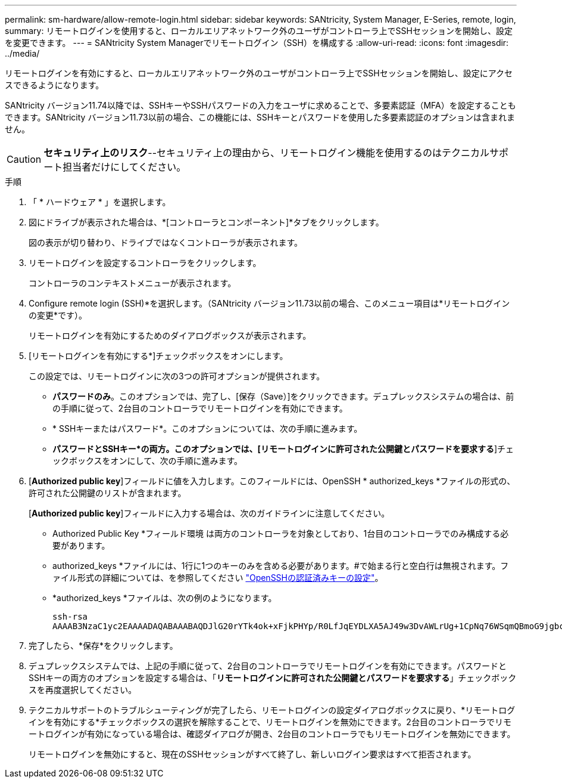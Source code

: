 ---
permalink: sm-hardware/allow-remote-login.html 
sidebar: sidebar 
keywords: SANtricity, System Manager, E-Series, remote, login, 
summary: リモートログインを使用すると、ローカルエリアネットワーク外のユーザがコントローラ上でSSHセッションを開始し、設定を変更できます。 
---
= SANtricity System Managerでリモートログイン（SSH）を構成する
:allow-uri-read: 
:icons: font
:imagesdir: ../media/


[role="lead"]
リモートログインを有効にすると、ローカルエリアネットワーク外のユーザがコントローラ上でSSHセッションを開始し、設定にアクセスできるようになります。

SANtricity バージョン11.74以降では、SSHキーやSSHパスワードの入力をユーザに求めることで、多要素認証（MFA）を設定することもできます。SANtricity バージョン11.73以前の場合、この機能には、SSHキーとパスワードを使用した多要素認証のオプションは含まれません。

[CAUTION]
====
*セキュリティ上のリスク*--セキュリティ上の理由から、リモートログイン機能を使用するのはテクニカルサポート担当者だけにしてください。

====
.手順
. 「 * ハードウェア * 」を選択します。
. 図にドライブが表示された場合は、*[コントローラとコンポーネント]*タブをクリックします。
+
図の表示が切り替わり、ドライブではなくコントローラが表示されます。

. リモートログインを設定するコントローラをクリックします。
+
コントローラのコンテキストメニューが表示されます。

. Configure remote login (SSH)*を選択します。（SANtricity バージョン11.73以前の場合、このメニュー項目は*リモートログインの変更*です）。
+
リモートログインを有効にするためのダイアログボックスが表示されます。

. [リモートログインを有効にする*]チェックボックスをオンにします。
+
この設定では、リモートログインに次の3つの許可オプションが提供されます。

+
** *パスワードのみ*。このオプションでは、完了し、[保存（Save）]をクリックできます。デュプレックスシステムの場合は、前の手順に従って、2台目のコントローラでリモートログインを有効にできます。
** * SSHキーまたはパスワード*。このオプションについては、次の手順に進みます。
** *パスワードとSSHキー*の両方。このオプションでは、[リモートログインに許可された公開鍵とパスワードを要求する*]チェックボックスをオンにして、次の手順に進みます。


. [*Authorized public key*]フィールドに値を入力します。このフィールドには、OpenSSH * authorized_keys *ファイルの形式の、許可された公開鍵のリストが含まれます。
+
[*Authorized public key*]フィールドに入力する場合は、次のガイドラインに注意してください。

+
** Authorized Public Key *フィールド環境 は両方のコントローラを対象としており、1台目のコントローラでのみ構成する必要があります。
** authorized_keys *ファイルには、1行に1つのキーのみを含める必要があります。#で始まる行と空白行は無視されます。ファイル形式の詳細については、を参照してください link:https://www.ssh.com/academy/ssh/authorized-keys-openssh["OpenSSHの認証済みキーの設定"^]。
** *authorized_keys *ファイルは、次の例のようになります。
+
[listing]
----
ssh-rsa
AAAAB3NzaC1yc2EAAAADAQABAAABAQDJlG20rYTk4ok+xFjkPHYp/R0LfJqEYDLXA5AJ49w3DvAWLrUg+1CpNq76WSqmQBmoG9jgbcAB5ABGdswdeMQZHilJcu29iJ3OKKv6SlCulAj1tHymwtbdhPuipd2wIDAQAB
----


. 完了したら、*保存*をクリックします。
. デュプレックスシステムでは、上記の手順に従って、2台目のコントローラでリモートログインを有効にできます。パスワードとSSHキーの両方のオプションを設定する場合は、「*リモートログインに許可された公開鍵とパスワードを要求する*」チェックボックスを再度選択してください。
. テクニカルサポートのトラブルシューティングが完了したら、リモートログインの設定ダイアログボックスに戻り、*リモートログインを有効にする*チェックボックスの選択を解除することで、リモートログインを無効にできます。2台目のコントローラでリモートログインが有効になっている場合は、確認ダイアログが開き、2台目のコントローラでもリモートログインを無効にできます。
+
リモートログインを無効にすると、現在のSSHセッションがすべて終了し、新しいログイン要求はすべて拒否されます。


